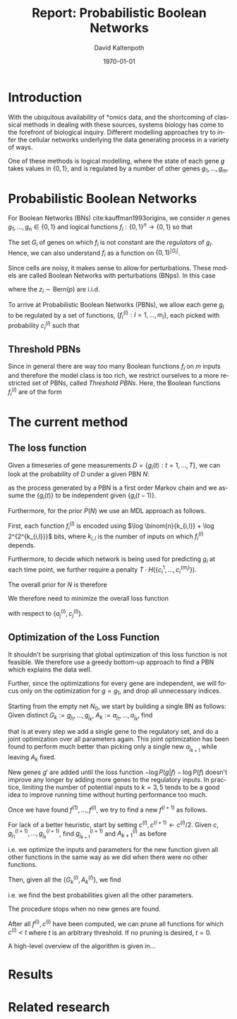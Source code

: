 #+TITLE:     Report: Probabilistic Boolean Networks
#+AUTHOR:    David Kaltenpoth
#+DATE:      \today
#+LANGUAGE:  en
#+LATEX_HEADER: \input{/home/dk/Dropbox/preamble.tex}

#+STARTUP: oddeven

#+OPTIONS:   H:2 toc:nil

# the following allow us to selectively choose headlines to export or not
#+SELECT_TAGS: export
#+EXCLUDE_TAGS: noexport
* Introduction
  With the ubiquitous availability of *omics data, and the shortcoming of classical methods in dealing with these sources, systems biology has come to the forefront of biological inquiry.
  Different modelling approaches try to infer the cellular networks underlying the data generating process in a variety of ways.

  One of these methods is logical modelling, where the state of each gene \(g\) takes values in \(\left\{ 0,1 \right\}\), and is regulated by a number of other genes \(g_{1},\dots,g_m\).
* Probabilistic Boolean Networks
  For Boolean Networks (BNs) cite:kauffman1993origins, we consider \(n\) genes \(g_1,\dots,g_n \in \left\{ 0,1 \right\}\) and logical functions \(f_{i} : \left\{ 0,1 \right\}^n \rightarrow \left\{ 0, 1 \right\} \) so that
  #+BEGIN_EXPORT latex
  \begin{align*}
  g_i(t+1) = f_i(g_1(t),...,g_m(t)).
  \end{align*}
  #+END_EXPORT
  The set \(G_i\) of genes on which \(f_i\) is not constant are the /regulators/ of \(g_i\). Hence, we can also understand \(f_i\) as a function on \(\left\{ 0,1 \right\}^{\left| G_i \right|}\).

  Since cells are noisy, it makes sense to allow for perturbations. These models are called Boolean Networks with perturbations (BNps). In this case
  #+BEGIN_EXPORT latex
  \begin{align*}
  g_i(t+1) = f_i(g_1(t),...,g_m(t)) \oplus z_i
  \end{align*}
  #+END_EXPORT
  where the \(z_i \sim \text{Bern}(p)\) are i.i.d.

  To arrive at Probabilistic Boolean Networks (PBNs), we allow each gene \(g_i\) to be regulated by a set of functions, \(\left\{ f_i^{(l)} : l = 1,...,m_i \right\}\), each picked with probability \(c_i^{(l)}\) such that
  #+BEGIN_EXPORT latex
  \begin{align*}
  g_i(t+1) = f_i^{(l)}\left(g_1(t),...,g_m(t)\right) \oplus z_i \text{ with probability } c_i^{(l)}.
  \end{align*}
  #+END_EXPORT
** Threshold PBNs
   Since in general there are way too many Boolean functions \(f_i\) on \(m\) inputs and therefore the model class is too rich, we restrict ourselves to a more restricted set of PBNs, called /Threshold PBNs/. Here, the Boolean functions \(f_i^{(l)}\) are of the form
   #+BEGIN_EXPORT latex
   \begin{align*}
   f_i^{(l)}\left( g_1,...,g_m\right) = \left\{
     \begin{array}{cc}
       1, & \sum_{j = 1}^ma_{ij}^{(l)}g_j > 0 \\
       0, & \sum_{j = 1}^ma_{ij}^{(l)}g_j < 0 \\
       g_i, & \text{ otherwise}
     \end{array}\right.
   \end{align*}
   #+END_EXPORT
* The current method
** The loss function
   # TODO: not 2^2^k, but instead more like 2^k. Also think about the entropy term again.
   Given a timeseries of gene measurements \(D = \left\{ g_i(t) : t = 1,...,T \right\}\), we can look at the probability of \(D\) under a given PBN \(N\):
   #+BEGIN_EXPORT latex
   \begin{align*}
     P(D | N) &= \prod_{t = 2}^{T} \prod_{i = 1}^m P(g_i(t) | \left\{ g_j(t-1) \right\}, N) \\
              &= \prod_{t = 2}^{T} \prod_{i = 1}^m \left( p \sum_{l = 1}^{m_i} c_i^{(l)}1_{f_i^{(l)}(\left\{ g_j(t-1) \right\}) = g_i(t)} + (1-p) \sum_{l = 1}^{m_i} c_i^{(l)}1_{f_i^{(l)}(\left\{ g_j(t-1) \right\}) \neq g_i(t)} \right),
   \end{align*}
   #+END_EXPORT
   as the process generated by a PBN is a first order Markov chain and we assume the \(\left\{ g_i(t) \right\}\) to be independent given \(\left\{ g_i(t-1) \right\}\).

   Furthermore, for the prior \(P(N)\) we use an MDL approach as follows.

   First, each function \(f_{i}^{(l)}\) is encoded using \(\log \binom{n}{k_{i,l}} + \log 2^{2^{k_{i,l}}}\) bits, where \(k_{i,l}\) is the number of inputs on which \(f_{i}^{(l)}\) depends.

   Furthermore, to decide which network is being used for predicting \(g_i\) at each time point, we further require a penalty \(T \cdot H(\left\{ c_i^1,...,c_i^{(m_i)} \right\})\).

   The overall prior for \(N\) is therefore
   #+BEGIN_EXPORT latex
   \begin{align*}
   -\log P(N) = \sum_{i = 1}^m \left( \sum_{l = 1}^{m_i}\log \binom{n}{k_{i,l}} + \log 2^{2^{k_{i,l}}} \right) + T \cdot H(\left\{ c_i^1,...,c_i^{(m_i)} \right\})
   \end{align*}
   #+END_EXPORT

   We therefore need to minimize the overall loss function
   #+BEGIN_EXPORT latex
   \begin{align*}
     &-\log P(D | N) - \log P(N) \\
     = &\prod_{t = 2}^{T} \prod_{i = 1}^m \left( p \sum_{l = 1}^{m_i} c_i^{(l)}1_{f_i^{(l)}(\left\{ g_j(t-1) \right\}) = g_i(t)} + (1-p) \sum_{l = 1}^{m_i} c_i^{(l)}1_{f_i^{(l)}(\left\{ g_j(t-1) \right\}) \neq g_i(t)} \right)\\
     &+ \sum_{i = 1}^m \left( \sum_{l = 1}^{m_i}\log \binom{n}{k_{i,l}} + \log 2^{2^{k_{i,l}}} \right) + T \cdot H(\left\{ c_i^1,...,c_i^{(m_i)} \right\})
   \end{align*}
   #+END_EXPORT
   with respect to \(\left\{ a_j^{(l)}, c_j^{(l)} \right\}\).
** Optimization of the Loss Function
   It shouldn't be surprising that global optimization of this loss function is not feasible.
   We therefore use a greedy bottom-up approach to find a PBN which explains the data well.

   Further, since the optimizations for every gene are independent, we will focus only on the optimization for \(g = g_1\), and drop all unnecessary indices.

   Starting from the empty net \(N_0\), we start by building a single BN as follows:
   Given distinct \(G_k := g_{j_1},...,g_{j_k}\), \(A_k := a_{j_1},...,a_{j_k}\), find
   #+BEGIN_EXPORT latex
   \begin{align*}
   g_{j_{k+1}}, A_{k+1} := \argmin_{g', A'} \left(  -\log P(g | f_{(G_k, g'), A'}) -\log P(f_{(G_k, g'), A'}) \right),
   \end{align*}
   #+END_EXPORT
   that is at every step we add a single gene to the regulatory set, and do a joint optimization over all parameters again.
   This joint optimization has been found to perform much better than picking only a single new \(a_{j_{k+1}}\) while leaving \(A_k\) fixed.

   New genes \(g'\) are added until the loss function \(-\log P(g | f) - \log P(f)\) doesn't improve any longer by adding more genes to the regulatory inputs. In practice, limiting the number of potential inputs to \(k = 3, 5\) tends to be a good idea to improve running time without hurting performance too much.

   Once we have found \(f^{(1)},...,f^{(l)}\), we try to find a new \(f^{(l+1)}\) as follows.

   For lack of a better heuristic, start by setting \(c^{(l)}, c^{(l+1)} \leftarrow c^{(l)}/2\).
   Given \(c\), \(g^{(l+1)}_{j_1},...,g^{(l+1)}_{j_k}\), find \(g^{(l+1)}_{j_{k+1}}\) and \(A^{(l)}_{k+1}\) as before
   #+BEGIN_EXPORT latex
   \begin{align*}
     g_{j_{k+1}}, A_{k+1} := \argmin_{g', A'} \left(  -\log P(g | \left\{ f^{(i)},  f^{(l+1)}_{(G^{(l+1)}_k, g'), A'} \right\}) -\log P(\left\{ f^{(i)}, f^{(l+1)}_{(G^{(l+1)}_k, g'), A'} \right\}) \right),
   \end{align*}
   #+END_EXPORT
   i.e. we optimize the inputs and parameters for the new function given all other functions in the same way as we did when there were no other functions.

   Then, given all the \(\left\{ G_k^{(l)}, A_k^{(l)} \right\}\), we find
   #+BEGIN_EXPORT latex
   \begin{align*}
   c := \argmin_{c'} \left( - \log P(g | \left\{ f^{(i)} \right\}, c') - \log P(\left\{ f^{(i)} \right\}, c') \right),
   \end{align*}
   #+END_EXPORT
   i.e. we find the best probabilities given all the other parameters.

   The procedure stops when no new genes are found.

   After all \(f^{(i)}, c^{(i)}\) have been computed, we can prune all functions for which \(c^{(i)} < t\) where \(t\) is an arbitrary threshold. If no pruning is desired, \(t = 0\).

   A high-level overview of the algorithm is given in...
* Results
* Related research
  \printbibliography
